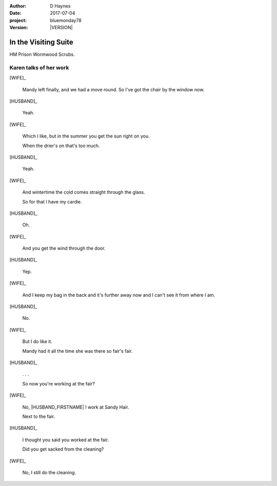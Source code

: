 ..  This is a Turberfield dialogue file (reStructuredText).
    Scene ~~
    Shot --

.. |VERSION| property:: bluemonday78.story.version

:author: D Haynes
:date: 2017-07-04
:project: bluemonday78
:version: |VERSION|

.. entity:: WIFE
   :types: bluemonday78.types.PrisonVisitor
   :states: 197801160810

.. entity:: HUSBAND
   :types: bluemonday78.types.Prisoner

   A small-time offender in his mid forties.

    * Can't read. Dislocated.
    * Does what he's told. Wants a quiet life.
    * Misbehaved at Standford Hill to see less of |WIFE|.

.. entity:: HERO
   :types: bluemonday78.types.Player
   :states: bluemonday78.types.Spot.w12_ducane_prison_visiting

In the Visiting Suite
~~~~~~~~~~~~~~~~~~~~~

HM Prison Wormwood Scrubs.

Karen talks of her work
-----------------------


[WIFE]_

    Mandy left finally, and we had a move round.
    So I've got the chair by the window now.

[HUSBAND]_

    Yeah.

[WIFE]_

    Which I like, but in the summer you get the sun right on you.

    When the drier's on that's too much.

[HUSBAND]_

    Yeah.

[WIFE]_

    And wintertime the cold comes straight through the glass.

    So for that I have my cardie.

[HUSBAND]_

    Oh.

[WIFE]_

    And you get the wind through the door.

[HUSBAND]_

    Yep.

[WIFE]_

    And I keep my bag in the back and it's further away now and I can't see it from
    where I am.

[HUSBAND]_

    No.


[WIFE]_

    But I do like it.

    Mandy had it all the time she was there so fair's fair.


.. property:: WIFE.state 197801160820

[HUSBAND]_

    . . .

    So now you're working at the fair?


[WIFE]_

    No, |HUSBAND_FIRSTNAME| I work at Sandy Hair.

    Next to the fair.

[HUSBAND]_

    I thought you said you worked at the fair.

    Did you get sacked from the cleaning?

[WIFE]_

    No, I still do the cleaning.

.. |HUSBAND_FIRSTNAME| property:: HUSBAND.name.firstname
.. |WIFE| property:: WIFE.name.firstname

